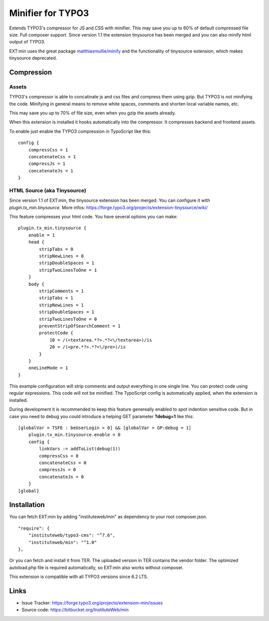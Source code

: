 Minifier for TYPO3
==================

Extends TYPO3's compressor for JS and CSS with minifier. This may save you up to 60% of default compressed file size.
Full composer support. Since version 1.1 the extension tinysource has been merged and you can also minify html output
of TYPO3.

EXT:min uses the great package `matthiasmullie/minify <https://packagist.org/packages/matthiasmullie/minify>`_ and
the functionality of tinysource extension, which makes tinysource deprecated.


Compression
-----------

Assets
^^^^^^

TYPO3's compressor is able to concatinate js and css files and compress them using gzip. But TYPO3 is not minifying
the code. Minifying in general means to remove white spaces, comments and shorten local variable names, etc.

This may save you up to 70% of file size, even when you gzip the assets already.

When this extension is installed it hooks automatically into the compressor. It compresses backend and frontend assets.

To enable just enable the TYPO3 compression in TypoScript like this:

::

    config {
        compressCss = 1
        concatenateCss = 1
        compressJs = 1
        concatenateJs = 1
    }


HTML Source (aka Tinysource)
^^^^^^^^^^^^^^^^^^^^^^^^^^^^

Since version 1.1 of EXT:min, the tinysource extension has been merged. You can configure it
with `plugin.tx_min.tinysource`. More infos: https://forge.typo3.org/projects/extension-tinysource/wiki/

This feature compresses your html code. You have several options you can make:

::

    plugin.tx_min.tinysource {
        enable = 1
        head {
            stripTabs = 0
            stripNewLines = 0
            stripDoubleSpaces = 1
            stripTwoLinesToOne = 1
        }
        body {
            stripComments = 1
            stripTabs = 1
            stripNewLines = 1
            stripDoubleSpaces = 1
            stripTwoLinesToOne = 0
            preventStripOfSearchComment = 1
            protectCode {
                10 = /(<textarea.*?>.*?<\/textarea>)/is
                20 = /(<pre.*?>.*?<\/pre>)/is
            }
        }
        oneLineMode = 1
    }


This example configuration will strip comments and output everything in one single line. You can protect code using
regular expressions. This code will not be minified. The TypoScript config is automatically applied, when the extension
is installed.

During development it is recommended to keep this feature genereally enabled to spot indention sensitive code.
But in case you need to debug you could introduce a helping GET parameter **?debug=1** like this:

::

    [globalVar = TSFE : beUserLogin > 0] && [globalVar = GP:debug = 1]
        plugin.tx_min.tinysource.enable = 0
        config {
            linkVars := addToList(debug(1))
            compressCss = 0
            concatenateCss = 0
            compressJs = 0
            concatenateJs = 0
        }
    [global]


Installation
------------

You can fetch EXT:min by adding "instituteweb/min" as dependency to your root composer.json.

::

    "require": {
        "instituteweb/typo3-cms": "^7.6",
        "instituteweb/min": "^1.0"
    },



Or you can fetch and install it from TER. The uploaded version in TER contains the vendor folder. The optimized
autoload.php file is required automatically, so EXT:min also works without composer.

This extension is compatible with all TYPO3 versions since 6.2 LTS.



Links
-----

* Issue Tracker: https://forge.typo3.org/projects/extension-min/issues
* Source code: https://bitbucket.org/InstituteWeb/min
